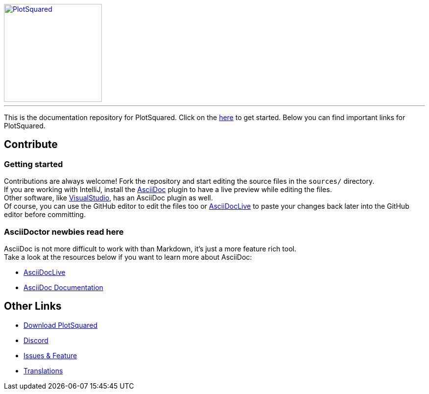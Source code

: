 [link=https://github.com/IntellectualSites/PlotSquared/]
image::https://raw.githubusercontent.com/IntellectualSites/Assets/1d3749d591d4929e8768b5ae3dd60ea69f9cb8a4/plugins/PlotSquared/PlotSquared.svg[PlotSquared, 200, align="center"]

'''

This is the documentation repository for PlotSquared.   
Click on the link:https://intellectualsites.github.io/plotsquared-documentation/[here]  to get started.
Below you can find important links for PlotSquared.

== Contribute

=== Getting started
Contributions are always welcome! Fork the repository and start editing the source files in the `sources/` directory. +
If you are working with IntelliJ, install the https://plugins.jetbrains.com/plugin/7391-asciidoc[AsciiDoc] plugin to have a live preview while editing the files. +
Other software, like https://marketplace.visualstudio.com/items?itemName=asciidoctor.asciidoctor-vscode[VisualStudio], has an AsciiDoc plugin as well. +
Of course, you can use the GitHub editor to edit the files too or https://asciidoclive.com[AsciiDocLive] to paste your changes back later into the GitHub editor before committing.

=== AsciiDoctor newbies read here

AsciiDoc is not more difficult to work with than Markdown, it's just a more feature rich tool. +
Take a look at the resources below if you want to learn more about AsciiDoc:

* https://asciidoclive.com[AsciiDocLive]
* https://docs.asciidoctor.org/asciidoctor/latest/[AsciiDoc Documentation]

== Other Links

* https://www.spigotmc.org/resources/77506/[Download PlotSquared]
* https://discord.gg/intellectualsites[Discord]
* https://github.com/IntellectualSites/PlotSquared/issues[Issues & Feature]
* https://intellectualsites.crowdin.com/plotsquared/[Translations]


